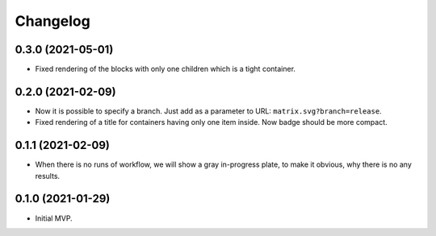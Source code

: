 ===========
 Changelog
===========

0.3.0 (2021-05-01)
==================

* Fixed rendering of the blocks with only one
  children which is a tight container.

0.2.0 (2021-02-09)
==================

* Now it is possible to specify a branch.
  Just add as a parameter to URL: ``matrix.svg?branch=release``.
* Fixed rendering of a title for containers having only one item inside.
  Now badge should be more compact.

0.1.1 (2021-02-09)
==================

* When there is no runs of workflow, we will show a gray in-progress plate,
  to make it obvious, why there is no any results.

0.1.0 (2021-01-29)
==================

* Initial MVP.
